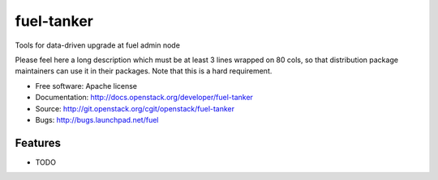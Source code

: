 ===============================
fuel-tanker
===============================

Tools for data-driven upgrade at fuel admin node

Please feel here a long description which must be at least 3 lines wrapped on
80 cols, so that distribution package maintainers can use it in their packages.
Note that this is a hard requirement.

* Free software: Apache license
* Documentation: http://docs.openstack.org/developer/fuel-tanker
* Source: http://git.openstack.org/cgit/openstack/fuel-tanker
* Bugs: http://bugs.launchpad.net/fuel

Features
--------

* TODO
